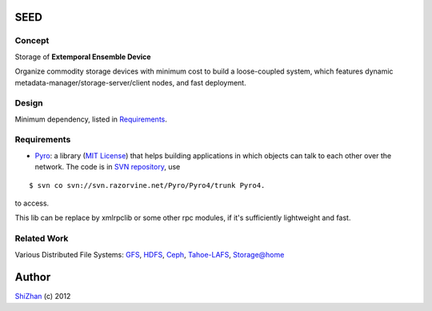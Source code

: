 .. -*- coding: utf-8 -*-

SEED
====

Concept
-------

Storage of **Extemporal Ensemble Device**

Organize commodity storage devices with minimum cost to build a loose-coupled system, which features dynamic metadata-manager/storage-server/client nodes, and fast deployment.

Design
------

Minimum dependency, listed in Requirements_.

_`Requirements`
---------------

* Pyro_: a library (`MIT License <http://www.opensource.org/licenses/mit-license.php>`_) that helps building applications in which objects can talk to each other over the network. The code is in `SVN repository <http://svn.razorvine.net/Pyro/Pyro4>`_, use

::

    $ svn co svn://svn.razorvine.net/Pyro/Pyro4/trunk Pyro4.

to access.

.. _Pyro: http://packages.python.org/Pyro4/intro.html

This lib can be replace by xmlrpclib or some other rpc modules, if it's sufficiently lightweight and fast.

Related Work
------------

Various Distributed File Systems: GFS_, HDFS_, Ceph_, `Tahoe-LAFS`_, `Storage@home`_

Author
======

`ShiZhan <http://shizhan.github.com/>`_ (c) 2012

.. _`Amazon S3`: http://docs.amazonwebservices.com/AmazonS3/2006-03-01/dev/Introduction.html
.. _GFS: http://labs.google.com/papers/gfs.html
.. _HDFS: http://hadoop.apache.org/index.html
.. _Ceph: http://ceph.com/
.. _`Tahoe-LAFS`: https://tahoe-lafs.org/trac/tahoe-lafs
.. _`Storage@home`: http://cs.stanford.edu/people/beberg/Storage@home2007.pdf
